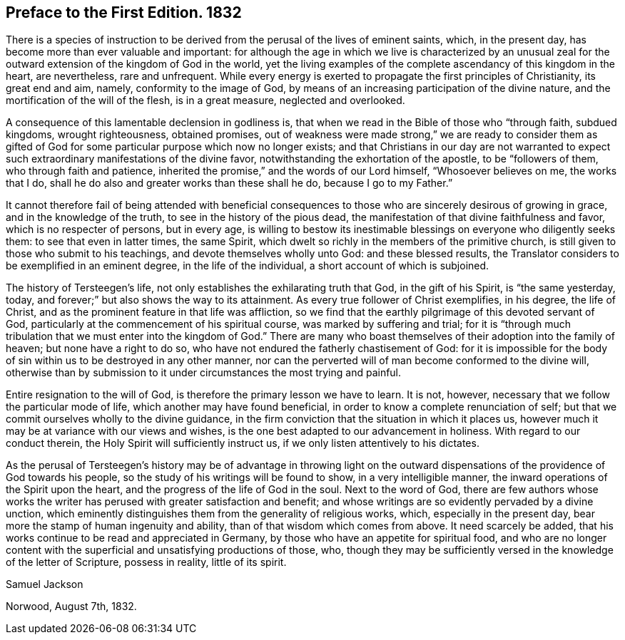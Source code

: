 == Preface to the First Edition. 1832

There is a species of instruction to be derived from
the perusal of the lives of eminent saints,
which, in the present day, has become more than ever valuable and important:
for although the age in which we live is characterized by an unusual
zeal for the outward extension of the kingdom of God in the world,
yet the living examples of the complete ascendancy of this kingdom in the heart,
are nevertheless, rare and unfrequent.
While every energy is exerted to propagate the first principles of Christianity,
its great end and aim, namely, conformity to the image of God,
by means of an increasing participation of the divine nature,
and the mortification of the will of the flesh, is in a great measure,
neglected and overlooked.

A consequence of this lamentable declension in godliness is,
that when we read in the Bible of those who "`through faith, subdued kingdoms,
wrought righteousness, obtained promises,
out of weakness were made strong,`" we are ready to consider them as gifted
of God for some particular purpose which now no longer exists;
and that Christians in our day are not warranted to expect
such extraordinary manifestations of the divine favor,
notwithstanding the exhortation of the apostle, to be "`followers of them,
who through faith and patience,
inherited the promise,`" and the words of our Lord himself, "`Whosoever believes on me,
the works that I do, shall he do also and greater works than these shall he do,
because I go to my Father.`"

It cannot therefore fail of being attended with beneficial consequences
to those who are sincerely desirous of growing in grace,
and in the knowledge of the truth, to see in the history of the pious dead,
the manifestation of that divine faithfulness and favor,
which is no respecter of persons, but in every age,
is willing to bestow its inestimable blessings on everyone who diligently seeks them:
to see that even in latter times, the same Spirit,
which dwelt so richly in the members of the primitive church,
is still given to those who submit to his teachings,
and devote themselves wholly unto God: and these blessed results,
the Translator considers to be exemplified in an eminent degree,
in the life of the individual, a short account of which is subjoined.

The history of Tersteegen`'s life, not only establishes the exhilarating truth that God,
in the gift of his Spirit, is "`the same yesterday, today,
and forever;`" but also shows the way to its attainment.
As every true follower of Christ exemplifies, in his degree, the life of Christ,
and as the prominent feature in that life was affliction,
so we find that the earthly pilgrimage of this devoted servant of God,
particularly at the commencement of his spiritual course,
was marked by suffering and trial;
for it is "`through much tribulation that we must enter into the kingdom of God.`"
There are many who boast themselves of their adoption into the family of heaven;
but none have a right to do so, who have not endured the fatherly chastisement of God:
for it is impossible for the body of sin within us to be destroyed in any other manner,
nor can the perverted will of man become conformed to the divine will,
otherwise than by submission to it under circumstances the most trying and painful.

Entire resignation to the will of God, is therefore the primary lesson we have to learn.
It is not, however, necessary that we follow the particular mode of life,
which another may have found beneficial,
in order to know a complete renunciation of self;
but that we commit ourselves wholly to the divine guidance,
in the firm conviction that the situation in which it places us,
however much it may be at variance with our views and wishes,
is the one best adapted to our advancement in holiness.
With regard to our conduct therein, the Holy Spirit will sufficiently instruct us,
if we only listen attentively to his dictates.

As the perusal of Tersteegen`'s history may be of advantage in throwing light
on the outward dispensations of the providence of God towards his people,
so the study of his writings will be found to show, in a very intelligible manner,
the inward operations of the Spirit upon the heart,
and the progress of the life of God in the soul.
Next to the word of God,
there are few authors whose works the writer has
perused with greater satisfaction and benefit;
and whose writings are so evidently pervaded by a divine unction,
which eminently distinguishes them from the generality of religious works, which,
especially in the present day, bear more the stamp of human ingenuity and ability,
than of that wisdom which comes from above.
It need scarcely be added, that his works continue to be read and appreciated in Germany,
by those who have an appetite for spiritual food,
and who are no longer content with the superficial and unsatisfying productions of those,
who, though they may be sufficiently versed in the knowledge of the letter of Scripture,
possess in reality, little of its spirit.

[.signed-section-signature]
Samuel Jackson

[.signed-section-context-close]
Norwood, August 7th, 1832.
